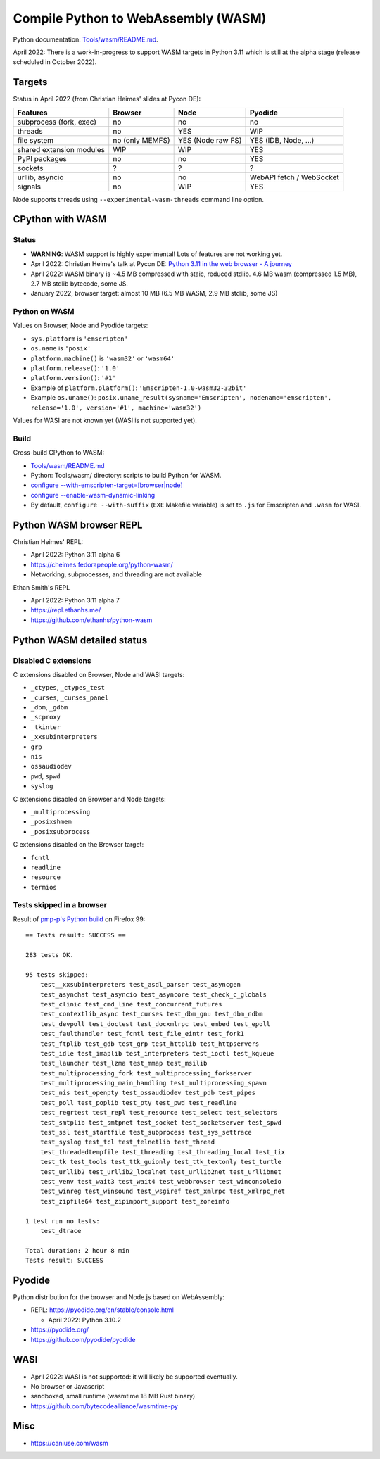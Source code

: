 ++++++++++++++++++++++++++++++++++++
Compile Python to WebAssembly (WASM)
++++++++++++++++++++++++++++++++++++

Python documentation: `Tools/wasm/README.md <https://github.com/python/cpython/blob/main/Tools/wasm/README.md>`_.

April 2022: There is a work-in-progress to support WASM targets in Python 3.11
which is still at the alpha stage (release scheduled in October 2022).

Targets
=======

Status in April 2022 (from Christian Heimes' slides at Pycon DE):

========================  ===============  =================  =========================
Features                  Browser          Node               Pyodide
========================  ===============  =================  =========================
subprocess (fork, exec)   no               no                 no
threads                   no               YES                WIP
file system               no (only MEMFS)  YES (Node raw FS)  YES (IDB, Node, ...)
shared extension modules  WIP              WIP                YES
PyPI packages             no               no                 YES
sockets                   ?                ?                  ?
urllib, asyncio           no               no                 WebAPI fetch / WebSocket
signals                   no               WIP                YES
========================  ===============  =================  =========================

Node supports threads using ``--experimental-wasm-threads`` command line option.


CPython with WASM
=================

Status
------

* **WARNING**: WASM support is highly experimental! Lots of features are not working yet.
* April 2022: Christian Heime's talk at Pycon DE:
  `Python 3.11 in the web browser - A journey
  <https://speakerdeck.com/tiran/python-3-dot-11-in-the-web-browser-a-journey-pycon-de-2022-keynote>`_
* April 2022: WASM binary is ~4.5 MB compressed with staic, reduced stdlib.
  4.6 MB wasm (compressed 1.5 MB), 2.7 MB stdlib bytecode, some JS.
* January 2022, browser target: almost 10 MB (6.5 MB WASM, 2.9 MB stdlib, some JS)

Python on WASM
--------------

Values on Browser, Node and Pyodide targets:

* ``sys.platform`` is ``'emscripten'``
* ``os.name`` is ``'posix'``
* ``platform.machine()`` is ``'wasm32'`` or ``'wasm64'``
* ``platform.release()``: ``'1.0'``
* ``platform.version()``: ``'#1'``
* Example of ``platform.platform()``: ``'Emscripten-1.0-wasm32-32bit'``
* Example ``os.uname()``: ``posix.uname_result(sysname='Emscripten', nodename='emscripten', release='1.0', version='#1', machine='wasm32')``

Values for WASI are not known yet (WASI is not supported yet).

Build
-----

Cross-build CPython to WASM:

* `Tools/wasm/README.md <https://github.com/python/cpython/blob/main/Tools/wasm/README.md>`_
* Python: Tools/wasm/ directory: scripts to build Python for WASM.
* `configure \-\-with-emscripten-target=[browser|node]
  <https://docs.python.org/dev/using/configure.html#cmdoption-with-emscripten-target>`_
* `configure \-\-enable-wasm-dynamic-linking
  <https://docs.python.org/dev/using/configure.html#cmdoption-enable-wasm-dynamic-linking>`_
* By default, ``configure --with-suffix`` (``EXE`` Makefile variable) is set to
  ``.js`` for Emscripten and ``.wasm`` for WASI.

Python WASM browser REPL
========================

Christian Heimes' REPL:

* April 2022: Python 3.11 alpha 6
* https://cheimes.fedorapeople.org/python-wasm/
* Networking, subprocesses, and threading are not available

Ethan Smith's REPL

* April 2022: Python 3.11 alpha 7
* https://repl.ethanhs.me/
* https://github.com/ethanhs/python-wasm

Python WASM detailed status
===========================

Disabled C extensions
---------------------

C extensions disabled on Browser, Node and WASI targets:

* ``_ctypes``, ``_ctypes_test``
* ``_curses``, ``_curses_panel``
* ``_dbm``, ``_gdbm``
* ``_scproxy``
* ``_tkinter``
* ``_xxsubinterpreters``
* ``grp``
* ``nis``
* ``ossaudiodev``
* ``pwd``, ``spwd``
* ``syslog``

C extensions disabled on Browser and Node targets:

* ``_multiprocessing``
* ``_posixshmem``
* ``_posixsubprocess``

C extensions disabled on the Browser target:

* ``fcntl``
* ``readline``
* ``resource``
* ``termios``

Tests skipped in a browser
--------------------------

Result of `pmp-p's Python build
<https://pmp-p.github.io/python-wasm-plus/python311.html?org.python3.11.0>`_ on
Firefox 99::

    == Tests result: SUCCESS ==

    283 tests OK.

    95 tests skipped:
        test__xxsubinterpreters test_asdl_parser test_asyncgen
        test_asynchat test_asyncio test_asyncore test_check_c_globals
        test_clinic test_cmd_line test_concurrent_futures
        test_contextlib_async test_curses test_dbm_gnu test_dbm_ndbm
        test_devpoll test_doctest test_docxmlrpc test_embed test_epoll
        test_faulthandler test_fcntl test_file_eintr test_fork1
        test_ftplib test_gdb test_grp test_httplib test_httpservers
        test_idle test_imaplib test_interpreters test_ioctl test_kqueue
        test_launcher test_lzma test_mmap test_msilib
        test_multiprocessing_fork test_multiprocessing_forkserver
        test_multiprocessing_main_handling test_multiprocessing_spawn
        test_nis test_openpty test_ossaudiodev test_pdb test_pipes
        test_poll test_poplib test_pty test_pwd test_readline
        test_regrtest test_repl test_resource test_select test_selectors
        test_smtplib test_smtpnet test_socket test_socketserver test_spwd
        test_ssl test_startfile test_subprocess test_sys_settrace
        test_syslog test_tcl test_telnetlib test_thread
        test_threadedtempfile test_threading test_threading_local test_tix
        test_tk test_tools test_ttk_guionly test_ttk_textonly test_turtle
        test_urllib2 test_urllib2_localnet test_urllib2net test_urllibnet
        test_venv test_wait3 test_wait4 test_webbrowser test_winconsoleio
        test_winreg test_winsound test_wsgiref test_xmlrpc test_xmlrpc_net
        test_zipfile64 test_zipimport_support test_zoneinfo

    1 test run no tests:
        test_dtrace

    Total duration: 2 hour 8 min
    Tests result: SUCCESS

Pyodide
=======

Python distribution for the browser and Node.js based on WebAssembly:

* REPL: https://pyodide.org/en/stable/console.html

  * April 2022: Python 3.10.2

* https://pyodide.org/
* https://github.com/pyodide/pyodide

WASI
====

* April 2022: WASI is not supported: it will likely be supported eventually.
* No browser or Javascript
* sandboxed, small runtime (wasmtime 18 MB Rust binary)
* https://github.com/bytecodealliance/wasmtime-py

Misc
====

* https://caniuse.com/wasm

